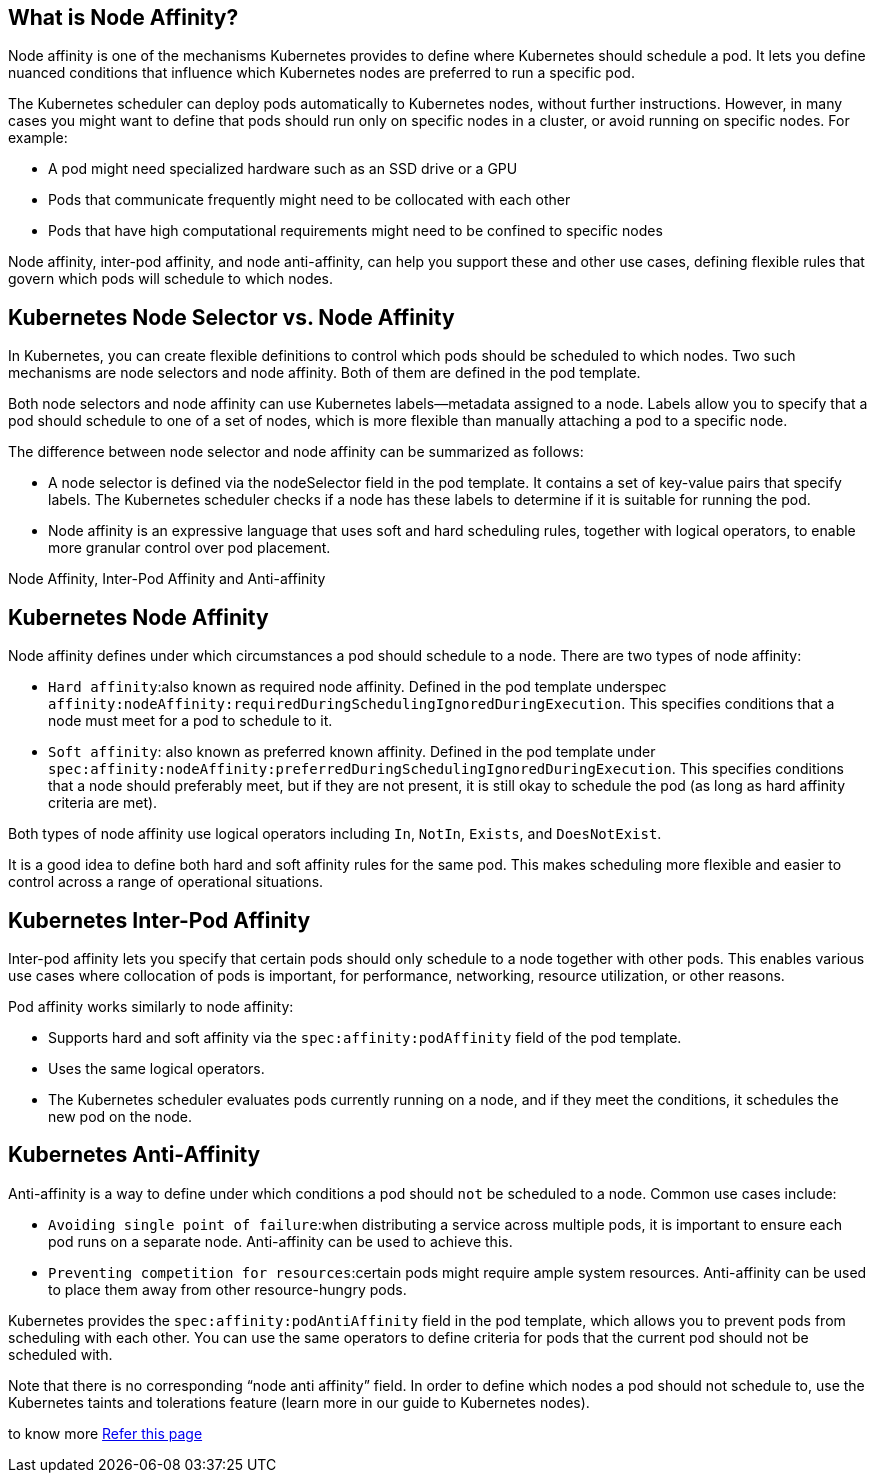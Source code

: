 == What is Node Affinity?

Node affinity is one of the mechanisms Kubernetes provides to define where Kubernetes should schedule a pod. It lets you define nuanced conditions that influence which Kubernetes nodes are preferred to run a specific pod.

The Kubernetes scheduler can deploy pods automatically to Kubernetes nodes, without further instructions. However, in many cases you might want to define that pods should run only on specific nodes in a cluster, or avoid running on specific nodes. For example:

 -   A pod might need specialized hardware such as an SSD drive or a GPU
   - Pods that communicate frequently might need to be collocated with each other
  -  Pods that have high computational requirements might need to be confined to specific nodes

Node affinity, inter-pod affinity, and node anti-affinity, can help you support these and other use cases, defining flexible rules that govern which pods will schedule to which nodes.

== Kubernetes Node Selector vs. Node Affinity

In Kubernetes, you can create flexible definitions to control which pods should be scheduled to which nodes. Two such mechanisms are node selectors and node affinity. Both of them are defined in the pod template.

Both node selectors and node affinity can use Kubernetes labels—metadata assigned to a node. Labels allow you to specify that a pod should schedule to one of a set of nodes, which is more flexible than manually attaching a pod to a specific node.

The difference between node selector and node affinity can be summarized as follows:

  -  A node selector is defined via the nodeSelector field in the pod template. It contains a set of key-value pairs that specify labels. The Kubernetes scheduler checks if a node has these labels to determine if it is suitable for running the pod.
  -  Node affinity is an expressive language that uses soft and hard scheduling rules, together with logical operators, to enable more granular control over pod placement.

Node Affinity, Inter-Pod Affinity and Anti-affinity

== Kubernetes Node Affinity

Node affinity defines under which circumstances a pod should schedule to a node. There are two types of node affinity:

  -  `Hard affinity`:also known as required node affinity. Defined in the pod template
underspec `affinity:nodeAffinity:requiredDuringSchedulingIgnoredDuringExecution`. This specifies conditions that a node must meet for a pod to schedule to it.
  -  `Soft affinity`: also known as preferred known affinity. Defined in the pod template under `spec:affinity:nodeAffinity:preferredDuringSchedulingIgnoredDuringExecution`. This specifies conditions that a node should preferably meet, but if they are not present, it is still okay to schedule the pod (as long as hard affinity criteria are met).

Both types of node affinity use logical operators including `In`, `NotIn`, `Exists`, and `DoesNotExist`.

It is a good idea to define both hard and soft affinity rules for the same pod. This makes scheduling more flexible and easier to control across a range of operational situations.

== Kubernetes Inter-Pod Affinity

Inter-pod affinity lets you specify that certain pods should only schedule to a node together with other pods. This enables various use cases where collocation of pods is important, for performance, networking, resource utilization, or other reasons.

Pod affinity works similarly to node affinity:

 -   Supports hard and soft affinity via the `spec:affinity:podAffinity` field of the pod template.
 -   Uses the same logical operators.
   - The Kubernetes scheduler evaluates pods currently running on a node, and if they meet the conditions, it schedules the new pod on the node.

== Kubernetes Anti-Affinity

Anti-affinity is a way to define under which conditions a pod should `not` be scheduled to a node. Common use cases include:

  -  `Avoiding single point of failure`:when distributing a service across multiple pods, it is important to ensure each pod runs on a separate node. Anti-affinity can be used to achieve this.
  -  `Preventing competition for resources`:certain pods might require ample system resources. Anti-affinity can be used to place them away from other resource-hungry pods.

Kubernetes provides the `spec:affinity:podAntiAffinity` field in the pod template, which allows you to prevent pods from scheduling with each other. You can use the same operators to define criteria for pods that the current pod should not be scheduled with.

Note that there is no corresponding “node anti affinity” field. In order to define which nodes a pod should not schedule to, use the Kubernetes taints and tolerations feature (learn more in our guide to Kubernetes nodes).

to know more https://komodor.com/learn/node-affinity/[Refer this page ]